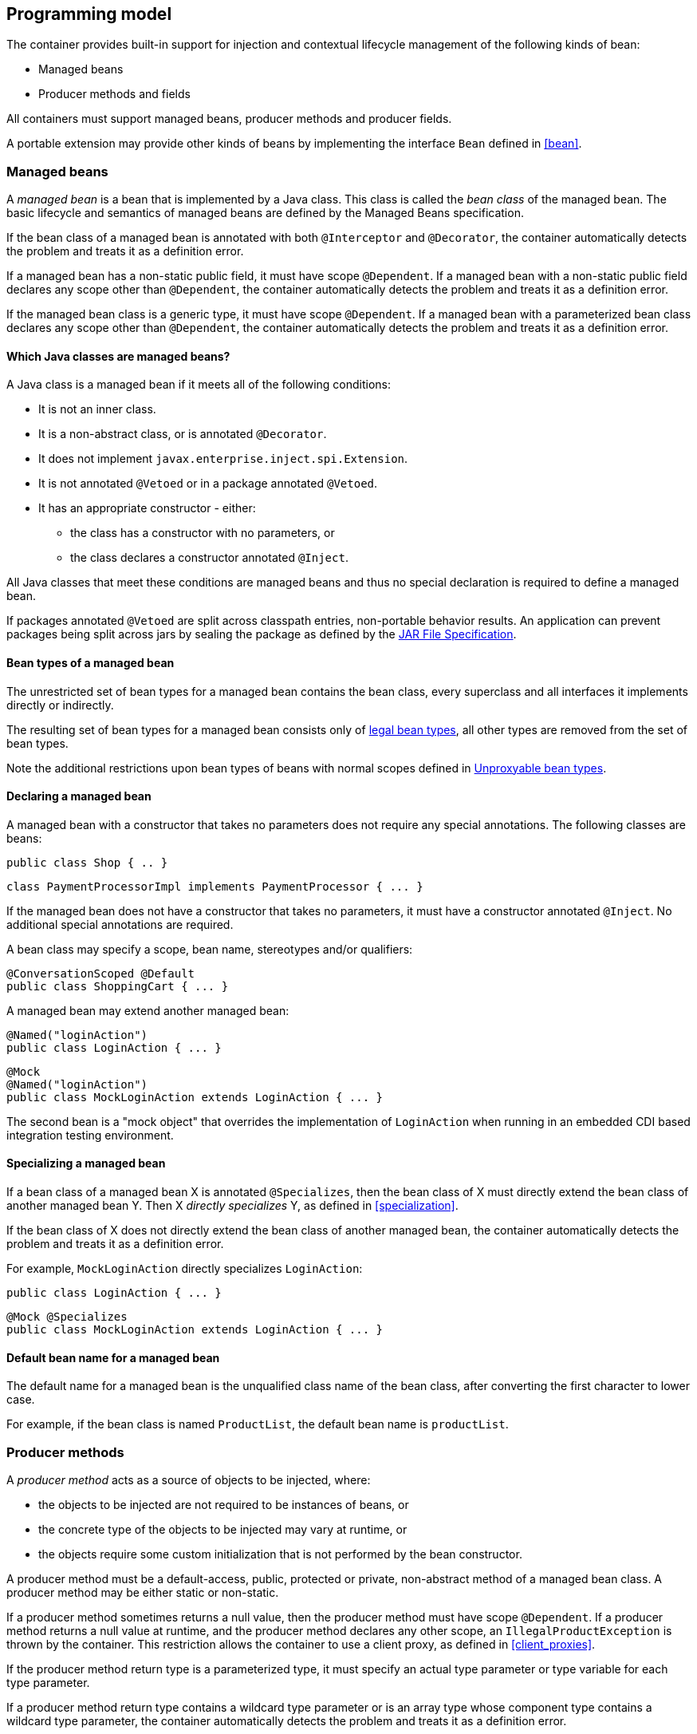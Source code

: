 [[implementation]]

== Programming model

The container provides built-in support for injection and contextual lifecycle management of the following kinds of bean:

* Managed beans
* Producer methods and fields


All containers must support managed beans, producer methods and producer fields.

A portable extension may provide other kinds of beans by implementing the interface `Bean` defined in <<bean>>.

[[managed_beans]]

=== Managed beans

A _managed bean_ is a bean that is implemented by a Java class.
This class is called the _bean class_ of the managed bean.
The basic lifecycle and semantics of managed beans are defined by the Managed Beans specification.

If the bean class of a managed bean is annotated with both `@Interceptor` and `@Decorator`, the container automatically detects the problem and treats it as a definition error.

If a managed bean has a non-static public field, it must have scope `@Dependent`. If a managed bean with a non-static public field declares any scope other than `@Dependent`, the container automatically detects the problem and treats it as a definition error.

If the managed bean class is a generic type, it must have scope `@Dependent`. If a managed bean with a parameterized bean class declares any scope other than `@Dependent`, the container automatically detects the problem and treats it as a definition error.

[[what_classes_are_beans]]

==== Which Java classes are managed beans?

A Java class is a managed bean if it meets all of the following conditions:

* It is not an inner class.
* It is a non-abstract class, or is annotated `@Decorator`.
* It does not implement `javax.enterprise.inject.spi.Extension`.
* It is not annotated `@Vetoed` or in a package annotated `@Vetoed`.
* It has an appropriate constructor - either:
** the class has a constructor with no parameters, or
** the class declares a constructor annotated `@Inject`.

All Java classes that meet these conditions are managed beans and thus no special declaration is required to define a managed bean.

If packages annotated `@Vetoed` are split across classpath entries, non-portable behavior results.
An application can prevent packages being split across jars by sealing the package as defined by the https://docs.oracle.com/javase/8/docs/technotes/guides/jar/jar.html#sealing[JAR File Specification].

[[managed_bean_types]]

==== Bean types of a managed bean

The unrestricted set of bean types for a managed bean contains the bean class, every superclass and all interfaces it implements directly or indirectly.

The resulting set of bean types for a managed bean consists only of <<legal_bean_types,legal bean types>>, all other types are removed from the set of bean types.

Note the additional restrictions upon bean types of beans with normal scopes defined in <<unproxyable>>.

[[declaring_managed_bean]]

==== Declaring a managed bean

A managed bean with a constructor that takes no parameters does not require any special annotations.
The following classes are beans:

[source, java]
----
public class Shop { .. }
----

[source, java]
----
class PaymentProcessorImpl implements PaymentProcessor { ... }
----

If the managed bean does not have a constructor that takes no parameters, it must have a constructor annotated `@Inject`. No additional special annotations are required.

A bean class may specify a scope, bean name, stereotypes and/or qualifiers:

[source, java]
----
@ConversationScoped @Default
public class ShoppingCart { ... }
----

A managed bean may extend another managed bean:

[source, java]
----
@Named("loginAction")
public class LoginAction { ... }
----

[source, java]
----
@Mock
@Named("loginAction")
public class MockLoginAction extends LoginAction { ... }
----

The second bean is a "mock object" that overrides the implementation of `LoginAction` when running in an embedded CDI based integration testing environment.

[[specialize_managed_bean]]

==== Specializing a managed bean

If a bean class of a managed bean X is annotated `@Specializes`, then the bean class of X must directly extend the bean class of another managed bean Y.
Then X _directly specializes_ Y, as defined in <<specialization>>.

If the bean class of X does not directly extend the bean class of another managed bean, the container automatically detects the problem and treats it as a definition error.

For example, `MockLoginAction` directly specializes `LoginAction`:

[source, java]
----
public class LoginAction { ... }
----

[source, java]
----
@Mock @Specializes
public class MockLoginAction extends LoginAction { ... }
----

[[managed_bean_name]]

==== Default bean name for a managed bean

The default name for a managed bean is the unqualified class name of the bean class, after converting the first character to lower case.

For example, if the bean class is named `ProductList`, the default bean name is `productList`.


[[producer_method]]

=== Producer methods

A _producer method_ acts as a source of objects to be injected, where:

* the objects to be injected are not required to be instances of beans, or
* the concrete type of the objects to be injected may vary at runtime, or
* the objects require some custom initialization that is not performed by the bean constructor.


A producer method must be a default-access, public, protected or private, non-abstract method of a managed bean class.
A producer method may be either static or non-static.

If a producer method sometimes returns a null value, then the producer method must have scope `@Dependent`. If a producer method returns a null value at runtime, and the producer method declares any other scope, an `IllegalProductException` is thrown by the container.
This restriction allows the container to use a client proxy, as defined in <<client_proxies>>.

If the producer method return type is a parameterized type, it must specify an actual type parameter or type variable for each type parameter.

If a producer method return type contains a wildcard type parameter or is an array type whose component type contains a wildcard type parameter, the container automatically detects the problem and treats it as a definition error.

If the producer method return type is a parameterized type with a type variable, it must have scope `@Dependent`. If a producer method with a parameterized return type with a type variable declares any scope other than `@Dependent`, the container automatically detects the problem and treats it as a definition error.

If a producer method return type is a type variable or an array type whose component type is a type variable the container automatically detects the problem and treats it as a definition error.

The application may call producer methods directly.
However, if the application calls a producer method directly, no parameters will be passed to the producer method by the container; the returned object is not bound to any context; and its lifecycle is not managed by the container.

A bean may declare multiple producer methods.

[[producer_method_types]]

==== Bean types of a producer method

The bean types of a producer method depend upon the method return type:

* If the return type is an interface, the unrestricted set of bean types contains the return type, all interfaces it extends directly or indirectly and `java.lang.Object`.
* If a return type is primitive or is a Java array type, the unrestricted set of bean types contains exactly two types: the method return type and `java.lang.Object`.
* If the return type is a class, the unrestricted set of bean types contains the return type, every superclass and all interfaces it implements directly or indirectly.

The resulting set of bean types for a producer method consists only of <<legal_bean_types,legal bean types>>, all other types are removed from the set of bean types.


Note the additional restrictions upon bean types of beans with normal scopes defined in <<unproxyable>>.

[[declaring_producer_method]]

==== Declaring a producer method

A producer method may be declared by annotating a method with the `@javax.enterprise.inject.Produces` annotation.

[source, java]
----
public class Shop {
   @Produces PaymentProcessor getPaymentProcessor() { ... }
   @Produces List<Product> getProducts() { ... }
}
----

A producer method may also specify scope, bean name, stereotypes and/or qualifiers.

[source, java]
----
public class Shop {
   @Produces @ApplicationScoped @Catalog @Named("catalog") 
   List<Product> getProducts() { ... }
}
----

If a producer method is annotated `@Inject`, has a parameter annotated `@Disposes`, has a parameter annotated `@Observes`, or has a parameter annotated `@ObservesAsync`, the container automatically detects the problem and treats it as a definition error.


Interceptors and decorators may not declare producer methods.
If an interceptor or decorator has a method annotated `@Produces`, the container automatically detects the problem and treats it as a definition error.

A producer method may have any number of parameters.
All producer method parameters are injection points.

[source, java]
----
public class OrderFactory {

   @Produces @ConversationScoped
   public Order createCurrentOrder(Shop shop, @Selected Product product) {
       Order order = new Order(product, shop);
       return order;
   }

}
----

[[specialize_producer_method]]

==== Specializing a producer method

If a producer method X is annotated `@Specializes`, then it must be non-static and directly override another producer method Y.
Then X _directly specializes_ Y, as defined in <<specialization>>.

If the method is static or does not directly override another producer method, the container automatically detects the problem and treats it as a definition error.

[source, java]
----
@Mock
public class MockShop extends Shop {

   @Override @Specializes
   @Produces 
   PaymentProcessor getPaymentProcessor() { 
      return new MockPaymentProcessor(); 
   }

   @Override @Specializes
   @Produces 
   List<Product> getProducts() {
      return PRODUCTS;
   }
   
   ...

}
----

[[producer_method_name]]

==== Default bean name for a producer method

The default name for a producer method is the method name, unless the method follows the JavaBeans property getter naming convention, in which case the default name is the JavaBeans property name.

For example, this producer method is named `products`:

[source, java]
----
@Produces @Named
public List<Product> getProducts() { ... }
----

This producer method is named `paymentProcessor`:

[source, java]
----
@Produces @Named
public PaymentProcessor paymentProcessor() { ... }
----

[[producer_field]]

=== Producer fields

A _producer field_ is a slightly simpler alternative to a producer method.

A producer field must be a default-access, public, protected or private, field of a managed bean class.
A producer field may be either static or non-static.

If a producer field sometimes contains a null value when accessed, then the producer field must have scope `@Dependent`. If a producer field contains a null value at runtime, and the producer field declares any other scope, an `IllegalProductException` is thrown by the container.
This restriction allows the container to use a client proxy, as defined in <<client_proxies>>.

If the producer field type is a parameterized type, it must specify an actual type parameter or type variable for each type parameter.

If a producer field type contains a wildcard type parameter or is an array type whose component type contains a wildcard parameter, the container automatically detects the problem and treats it as a definition error.

If the producer field type is a parameterized type with a type variable, it must have scope `@Dependent`. If a producer field with a parameterized type with a type variable declares any scope other than `@Dependent`, the container automatically detects the problem and treats it as a definition error.

If a producer field type is a type variable or is an array type whose component type is a type variable the container automatically detects the problem and treats it as a definition error.

The application may access producer fields directly.
However, if the application accesses a producer field directly, the returned object is not bound to any context; and its lifecycle is not managed by the container.

A bean may declare multiple producer fields.

[[producer_field_types]]

==== Bean types of a producer field

The bean types of a producer field depend upon the field type:

* If the field type is an interface, the unrestricted set of bean types contains the field type, all interfaces it extends directly or indirectly and `java.lang.Object`.
* If a field type is primitive or is a Java array type, the unrestricted set of bean types contains exactly two types: the field type and `java.lang.Object`.
* If the field type is a class, the unrestricted set of bean types contains the field type, every superclass and all interfaces it implements directly or indirectly.

The resulting set of bean types for a producer field consists only of <<legal_bean_types,legal bean types>>, all other types are removed from the set of bean types.


Note the additional restrictions upon bean types of beans with normal scopes defined in <<unproxyable>>.

[[declaring_producer_field]]

==== Declaring a producer field

A producer field may be declared by annotating a field with the `@javax.enterprise.inject.Produces` annotation.

[source, java]
----
public class Shop {
   @Produces PaymentProcessor paymentProcessor = ....;
   @Produces List<Product> products = ....;
}
----

A producer field may also specify scope, bean name, stereotypes and/or qualifiers.

[source, java]
----
public class Shop {
   @Produces @ApplicationScoped @Catalog @Named("catalog") 
   List<Product> products = ....;
}
----

If a producer field is annotated `@Inject`, the container automatically detects the problem and treats it as a definition error.

Interceptors and decorators may not declare producer fields.
If an interceptor or decorator has a field annotated `@Produces`, the container automatically detects the problem and treats it as a definition error.

[[producer_field_name]]

==== Default bean name for a producer field

The default name for a producer field is the field name.

For example, this producer field is named `products`:

[source, java]
----
@Produces @Named
public List<Product> products = ...;
----

[[disposer_method]]

=== Disposer methods

A disposer method allows the application to perform customized cleanup of an object returned by a producer method or producer field.

A disposer method must be a default-access, public, protected or private, non-abstract method of a managed bean class.
A disposer method may be either static or non-static.

A bean may declare multiple disposer methods.

[[disposer_method_disposed_parameter]]

==== Disposed parameter of a disposer method

Each disposer method must have exactly one _disposed parameter_, of the same type as the corresponding producer method return type or producer field type.
When searching for disposer methods for a producer method or producer field the container considers the type and qualifiers of the disposed parameter.
If a producer method or producer field declared by the same bean class is assignable to the disposed parameter, according to the rules of typesafe resolution defined in <<typesafe_resolution>>, the container must call this method when destroying any instance returned by that producer method or producer field.

A disposer method may resolve to multiple producer methods or producer fields declared by the bean class, in which case the container must call it when destroying any instance returned by any of these producer methods or producer fields.

[[declaring_disposer_method]]

==== Declaring a disposer method

A disposer method may be declared by annotating a parameter `@javax.enterprise.inject.Disposes`. That parameter is the disposed parameter.
Qualifiers may be declared by annotating the disposed parameter:

[source, java]
----
public class UserDatabaseEntityManager {

    @Produces @ConversationScoped @UserDatabase
    public EntityManager create(EntityManagerFactory emf) {
        return emf.createEntityManager();
    }
    
    public void close(@Disposes @UserDatabase EntityManager em) {
        em.close();
    }

}
----

[source, java]
----
public class Resources {

    private EntityManagerFactory emf;

    @PostConstruct
    public void setupEntityManagerFactory() {
        emf = Persistence.createEntityManagerFactory("userDatabase");
    }

    @Produces @UserDatabase
    public EntityManager start() {
        return emf.createEntityManager();
    }

    public void close(@Disposes @UserDatabase EntityManager em) {
        em.close();
    }

}
----

If a method has more than one parameter annotated `@Disposes`, the container automatically detects the problem and treats it as a definition error.

If a disposer method is annotated `@Produces` or `@Inject` has a parameter annotated `@Observes` or has a parameter annotated `@ObservesAsync`, the container automatically detects the problem and treats it as a definition error.

Interceptors and decorators may not declare disposer methods.
If an interceptor or decorator has a method annotated `@Disposes`, the container automatically detects the problem and treats it as a definition error.

In addition to the disposed parameter, a disposer method may declare additional parameters, which may also specify qualifiers.
These additional parameters are injection points.

[source, java]
----
public void close(@Disposes @UserDatabase EntityManager em, Logger log) { ... }
----

[[disposer_method_resolution]]

==== Disposer method resolution

A disposer method is bound to a producer method or producer field if:

* the producer method or producer field is declared by the same bean class as the disposer method, and
* the producer method or producer field is assignable to the disposed parameter, according to the rules of typesafe resolution defined in <<typesafe_resolution>> (using <<assignable_parameters>>).


If there are multiple disposer methods for a single producer method or producer field, the container automatically detects the problem and treats it as a definition error.

If there is no producer method or producer field declared by the bean class that is assignable to the disposed parameter of a disposer method, the container automatically detects the problem and treats it as a definition error.


[[bean_constructors]]

=== Bean constructors

When the container instantiates a bean class, it calls the _bean constructor_.
The bean constructor is a default-access, public, protected or private constructor of the bean class.

The application may call bean constructors directly.
However, if the application directly instantiates the bean, no parameters are passed to the constructor by the container; the returned object is not bound to any context; no dependencies are injected by the container; and the lifecycle of the new instance is not managed by the container.

[[declaring_bean_constructor]]

==== Declaring a bean constructor

The bean constructor may be identified by annotating the constructor `@Inject`.

[source, java]
----
@SessionScoped
public class ShoppingCart implements Serializable {

   private User customer;
   
   @Inject
   public ShoppingCart(User customer) {
       this.customer = customer;
   }
   
   public ShoppingCart(ShoppingCart original) {
       this.customer = original.customer;
   }
   
   ShoppingCart() {}
   
   ...

}
----

[source, java]
----
@ConversationScoped
public class Order {

   private Product product;
   private User customer;

   @Inject
   public Order(@Selected Product product, User customer) {
       this.product = product;
       this.customer = customer;
   }
   
   public Order(Order original) {
       this.product = original.product;
       this.customer = original.customer;
   }
   
   Order() {}
   
   ...

}
----

If a bean class does not explicitly declare a constructor using `@Inject`, the constructor that accepts no parameters is the bean constructor.

If a bean class has more than one constructor annotated `@Inject`, the container automatically detects the problem and treats it as a definition error.

If a bean constructor has a parameter annotated `@Disposes`, `@Observes`, or `@ObservesAsync`, the container automatically detects the problem and treats it as a definition error.

A bean constructor may have any number of parameters.
All parameters of a bean constructor are injection points.

[[injected_fields]]

=== Injected fields

An _injected field_ is a non-static, non-final field of a bean class or of any other classes supporting injection.

[[declaring_injected_field]]

==== Declaring an injected field

An injected field may be declared by annotating the field `@javax.inject.Inject`.

[source, java]
----
@ConversationScoped
public class Order {
   
   @Inject @Selected Product product;
   @Inject User customer;

}
----

If an injected field is annotated `@Produces`, the container automatically detects the problem and treats it as a definition error.

[[initializer_methods]]

=== Initializer methods

An _initializer method_ is a default-access, public, protected or private, non-abstract, non-static, non-generic method of a bean class or of any other classes supporting injection.

A bean class may declare multiple (or zero) initializer methods.

Method interceptors are never called when the container calls an initializer method.

The application may call initializer methods directly, but then no parameters will be passed to the method by the container.

[[declaring_initializer]]

==== Declaring an initializer method

An initializer method may be declared by annotating the method `@javax.inject.Inject`.

[source, java]
----
@ConversationScoped
public class Order {
   
   private Product product;
   private User customer;

   @Inject 
   void setProduct(@Selected Product product) {
       this.product = product;
   }
   
   @Inject 
   public void setCustomer(User customer) {
       this.customer = customer;
   }

}
----

If a generic method of a bean is annotated `@Inject`, the container automatically detects the problem and treats it as a definition error.

If an initializer method is annotated `@Produces`, has a parameter annotated `@Disposes`, has a parameter annotated `@Observes`, or has a parameter annotated `@ObservesAsync`, the container automatically detects the problem and treats it as a definition error.

An initializer method may have any number of parameters.
All initializer method parameters are injection points.

[[injection_point_default_qualifier]]

=== The default qualifier at injection points

If an injection point declares no qualifier, the injection point has exactly one qualifier, the default qualifier `@Default`.

The following are equivalent:

[source, java]
----
@ConversationScoped
public class Order {
   
   private Product product;
   private User customer;
   
   @Inject
   public void init(@Selected Product product, User customer) {
       this.product = product;
       this.customer = customer;
   }

}
----

[source, java]
----
@ConversationScoped
public class Order {
   
   private Product product;
   private User customer;
   
   @Inject
   public void init(@Selected Product product, @Default User customer) {
       this.product = product;
       this.customer = customer;
   }

}
----

The following definitions are equivalent:

[source, java]
----
public class Payment {

   public Payment(BigDecimal amount) { ... }
   
   @Inject Payment(Order order) { 
      this(order.getAmount(); 
   }

}
----

[source, java]
----
public class Payment {

   public Payment(BigDecimal amount) { ... }
   
   @Inject Payment(@Default Order order) { 
      this(order.getAmount(); 
   }

}
----

Finally, the following are equivalent:

[source, java]
----
@Inject Order order;
----

[source, java]
----
@Inject @Default Order order;
----

[[named_at_injection_point]]

=== The qualifier `@Named` at injection points

The use of `@Named` as an injection point qualifier is not recommended, except in the case of integration with legacy code that uses string-based names to identify beans.

If an injected field declares a `@Named` annotation that does not specify the `value` member, the name of the field is assumed.
For example, the following field has the qualifier `@Named("paymentService")`:

[source, java]
----
@Inject @Named PaymentService paymentService;
----

If any other injection point declares a `@Named` annotation that does not specify the `value` member, the container automatically detects the problem and treats it as a definition error.

[[new]]

=== `@New` qualified beans

_The @New qualifier was deprecated in CDI 1.1.
CDI applications are encouraged to inject @Dependent scoped beans instead._

For each managed bean, a second bean exists which:

* has the same bean class,
* has the same bean types,
* has the same bean constructor, initializer methods and injected fields, and
* has the same interceptor bindings.


However, this second bean:

* has scope `@Dependent`,
* has exactly one qualifier: `@javax.enterprise.inject.New(X.class)` where `X` is the bean class,
* has no bean name,
* has no stereotypes,
* has no observer methods, producer methods or fields or disposer methods, and
* is not an alternative, and
* is enabled, in the sense of <<enablement>>, if and only if some other enabled bean has an injection point with the qualifier `@New(X.class)` where `X` is the bean class.


This bean is called the _@New qualified bean_ for the class `X`.

Note that this second bean exists - and may be enabled and available for injection - even if the first bean is disabled, as defined by <<enablement>>, or if the bean class is deployed outside of a bean archive, as defined in <<bean_archive>>, and is therefore not discovered during the bean discovery process defined in <<packaging_deployment>>.
The container discovers `@New` qualified beans by inspecting injection points of other enabled beans.

This allows the application to obtain a new instance of a bean which is not bound to the declared scope, but has had dependency injection performed.

[source, java]
----
@Produces @ConversationScoped 
@Special Order getSpecialOrder(@New(Order.class) Order order) {
    ...
    return order;
}
----

When the qualifier `@New` is specified at an injection point and no `value` member is explicitly specified, the container defaults the `value` to the declared type of the injection point.
So the following injection point has qualifier `@New(Order.class)`:

[source, java]
----
@Produces @ConversationScoped 
@Special Order getSpecialOrder(@New Order order) { ... }
----

[[unproxyable]]

=== Unproxyable bean types

The container uses proxies to provide certain functionality.
Certain legal bean types cannot be proxied by the container:

* classes which don't have a non-private constructor with no parameters,
* classes which are declared final,
* classes which have non-static, final methods with public, protected or default visibility,
* primitive types,
* and array types.


A bean type must be proxyable if an injection point resolves to a bean:

* that requires a client proxy, or
* that has an associated decorator, or
* that has a bound interceptor.


Otherwise, the container automatically detects the problem, and treats it as a deployment problem.

